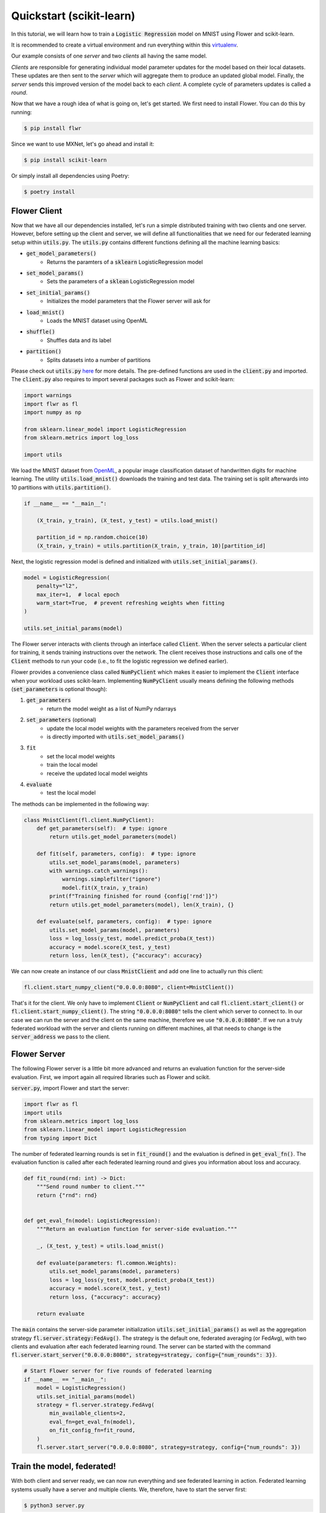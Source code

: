 Quickstart (scikit-learn)
=========================

In this tutorial, we will learn how to train a :code:`Logistic Regression` model on MNIST using Flower and scikit-learn. 

It is recommended to create a virtual environment and run everything within this `virtualenv <https://flower.dev/docs/recommended-env-setup.html>`_. 

Our example consists of one *server* and two *clients* all having the same model. 

*Clients* are responsible for generating individual model parameter updates for the model based on their local datasets. 
These updates are then sent to the *server* which will aggregate them to produce an updated global model. Finally, the *server* sends this improved version of the model back to each *client*.
A complete cycle of parameters updates is called a *round*.

Now that we have a rough idea of what is going on, let's get started. We first need to install Flower. You can do this by running:

.. code-block:: shell

  $ pip install flwr

Since we want to use MXNet, let's go ahead and install it:

.. code-block:: shell

  $ pip install scikit-learn

Or simply install all dependencies using Poetry:

.. code-block:: shell

  $ poetry install


Flower Client
-------------

Now that we have all our dependencies installed, let's run a simple distributed training with two clients and one server.
However, before setting up the client and server, we will define all functionalities that we need for our federated learning setup within :code:`utils.py`. The :code:`utils.py` contains different functions defining all the machine learning basics:

* :code:`get_model_parameters()`
    * Returns the paramters of a :code:`sklearn` LogisticRegression model
* :code:`set_model_params()`
    * Sets the parameters of a :code:`sklean` LogisticRegression model
* :code:`set_initial_params()`
    * Initializes the model parameters that the Flower server will ask for
* :code:`load_mnist()`
    * Loads the MNIST dataset using OpenML
* :code:`shuffle()`
    * Shuffles data and its label
* :code:`partition()`
    * Splits datasets into a number of partitions

Please check out :code:`utils.py` `here <https://github.com/adap/flower/blob/main/examples/sklearn-logreg-mnist/utils.py>`_ for more details.
The pre-defined functions are used in the :code:`client.py` and imported. The :code:`client.py` also requires to import several packages such as Flower and scikit-learn:

.. code-block:: python
      
  import warnings
  import flwr as fl
  import numpy as np

  from sklearn.linear_model import LogisticRegression
  from sklearn.metrics import log_loss

  import utils


We load the MNIST dataset from `OpenML <https://www.openml.org/d/554>`_, a popular image classification dataset of handwritten digits for machine learning. The utility :code:`utils.load_mnist()` downloads the training and test data. The training set is split afterwards into 10 partitions with :code:`utils.partition()`. 

.. code-block:: python

    if __name__ == "__main__":

        (X_train, y_train), (X_test, y_test) = utils.load_mnist()

        partition_id = np.random.choice(10)
        (X_train, y_train) = utils.partition(X_train, y_train, 10)[partition_id]


Next, the logistic regression model is defined and initialized with :code:`utils.set_initial_params()`.

.. code-block:: python

    model = LogisticRegression(
        penalty="l2",
        max_iter=1,  # local epoch
        warm_start=True,  # prevent refreshing weights when fitting
    )

    utils.set_initial_params(model)

The Flower server interacts with clients through an interface called
:code:`Client`. When the server selects a particular client for training, it
sends training instructions over the network. The client receives those
instructions and calls one of the :code:`Client` methods to run your code
(i.e., to fit the logistic regression we defined earlier).

Flower provides a convenience class called :code:`NumPyClient` which makes it
easier to implement the :code:`Client` interface when your workload uses scikit-learn.
Implementing :code:`NumPyClient` usually means defining the following methods
(:code:`set_parameters` is optional though):

#. :code:`get_parameters`
    * return the model weight as a list of NumPy ndarrays
#. :code:`set_parameters` (optional)
    * update the local model weights with the parameters received from the server
    * is directly imported with :code:`utils.set_model_params()`
#. :code:`fit`
    * set the local model weights
    * train the local model
    * receive the updated local model weights
#. :code:`evaluate`
    * test the local model

The methods can be implemented in the following way:

.. code-block:: python

    class MnistClient(fl.client.NumPyClient):
        def get_parameters(self):  # type: ignore
            return utils.get_model_parameters(model)

        def fit(self, parameters, config):  # type: ignore
            utils.set_model_params(model, parameters)
            with warnings.catch_warnings():
                warnings.simplefilter("ignore")
                model.fit(X_train, y_train)
            print(f"Training finished for round {config['rnd']}")
            return utils.get_model_parameters(model), len(X_train), {}

        def evaluate(self, parameters, config):  # type: ignore
            utils.set_model_params(model, parameters)
            loss = log_loss(y_test, model.predict_proba(X_test))
            accuracy = model.score(X_test, y_test)
            return loss, len(X_test), {"accuracy": accuracy}


We can now create an instance of our class :code:`MnistClient` and add one line
to actually run this client:

.. code-block:: python

    fl.client.start_numpy_client("0.0.0.0:8080", client=MnistClient())

That's it for the client. We only have to implement :code:`Client` or
:code:`NumPyClient` and call :code:`fl.client.start_client()` or :code:`fl.client.start_numpy_client()`. The string :code:`"0.0.0.0:8080"` tells the client which server to connect to. In our case we can run the server and the client on the same machine, therefore we use
:code:`"0.0.0.0:8080"`. If we run a truly federated workload with the server and
clients running on different machines, all that needs to change is the
:code:`server_address` we pass to the client.

Flower Server
-------------

The following Flower server is a little bit more advanced and returns an evaluation function for the server-side evaluation.
First, we import again all required libraries such as Flower and scikit.

:code:`server.py`, import Flower and start the server:

.. code-block:: python

    import flwr as fl
    import utils
    from sklearn.metrics import log_loss
    from sklearn.linear_model import LogisticRegression
    from typing import Dict

The number of federated learning rounds is set in :code:`fit_round()` and the evaluation is defined in :code:`get_eval_fn()`.
The evaluation function is called after each federated learning round and gives you information about loss and accuracy.

.. code-block:: python

    def fit_round(rnd: int) -> Dict:
        """Send round number to client."""
        return {"rnd": rnd}


    def get_eval_fn(model: LogisticRegression):
        """Return an evaluation function for server-side evaluation."""

        _, (X_test, y_test) = utils.load_mnist()

        def evaluate(parameters: fl.common.Weights):
            utils.set_model_params(model, parameters)
            loss = log_loss(y_test, model.predict_proba(X_test))
            accuracy = model.score(X_test, y_test)
            return loss, {"accuracy": accuracy}

        return evaluate

The :code:`main` contains the server-side parameter initialization :code:`utils.set_initial_params()` as well as the aggregation strategy :code:`fl.server.strategy:FedAvg()`. The strategy is the default one, federated averaging (or FedAvg), with two clients and evaluation after each federated learning round. The server can be started with the command :code:`fl.server.start_server("0.0.0.0:8080", strategy=strategy, config={"num_rounds": 3})`.

.. code-block:: python

    # Start Flower server for five rounds of federated learning
    if __name__ == "__main__":
        model = LogisticRegression()
        utils.set_initial_params(model)
        strategy = fl.server.strategy.FedAvg(
            min_available_clients=2,
            eval_fn=get_eval_fn(model),
            on_fit_config_fn=fit_round,
        )
        fl.server.start_server("0.0.0.0:8080", strategy=strategy, config={"num_rounds": 3})


Train the model, federated!
---------------------------

With both client and server ready, we can now run everything and see federated
learning in action. Federated learning systems usually have a server and multiple clients. We, therefore, have to start the server first:

.. code-block:: shell

    $ python3 server.py

Once the server is running we can start the clients in different terminals.
Open a new terminal and start the first client:

.. code-block:: shell

    $ python3 client.py

Open another terminal and start the second client:

.. code-block:: shell

    $ python3 client.py

Each client will have its own dataset.
You should now see how the training does in the very first terminal (the one that started the server):

.. code-block:: shell

    INFO flower 2022-01-13 13:43:14,859 | app.py:73 | Flower server running (insecure, 3 rounds)
    INFO flower 2022-01-13 13:43:14,859 | server.py:118 | Getting initial parameters
    INFO flower 2022-01-13 13:43:17,903 | server.py:306 | Received initial parameters from one random client
    INFO flower 2022-01-13 13:43:17,903 | server.py:120 | Evaluating initial parameters
    INFO flower 2022-01-13 13:43:17,992 | server.py:123 | initial parameters (loss, other metrics): 2.3025850929940455, {'accuracy': 0.098}
    INFO flower 2022-01-13 13:43:17,992 | server.py:133 | FL starting
    DEBUG flower 2022-01-13 13:43:19,814 | server.py:251 | fit_round: strategy sampled 2 clients (out of 2)
    DEBUG flower 2022-01-13 13:43:20,046 | server.py:260 | fit_round received 2 results and 0 failures
    INFO flower 2022-01-13 13:43:20,220 | server.py:148 | fit progress: (1, 1.3365667871792377, {'accuracy': 0.6605}, 2.227397900000142)
    INFO flower 2022-01-13 13:43:20,220 | server.py:199 | evaluate_round: no clients selected, cancel
    DEBUG flower 2022-01-13 13:43:20,220 | server.py:251 | fit_round: strategy sampled 2 clients (out of 2)
    DEBUG flower 2022-01-13 13:43:20,456 | server.py:260 | fit_round received 2 results and 0 failures
    INFO flower 2022-01-13 13:43:20,603 | server.py:148 | fit progress: (2, 0.721620492535375, {'accuracy': 0.7796}, 2.6108531999998377)
    INFO flower 2022-01-13 13:43:20,603 | server.py:199 | evaluate_round: no clients selected, cancel
    DEBUG flower 2022-01-13 13:43:20,603 | server.py:251 | fit_round: strategy sampled 2 clients (out of 2)
    DEBUG flower 2022-01-13 13:43:20,837 | server.py:260 | fit_round received 2 results and 0 failures
    INFO flower 2022-01-13 13:43:20,967 | server.py:148 | fit progress: (3, 0.5843629244915138, {'accuracy': 0.8217}, 2.9750180000010005)
    INFO flower 2022-01-13 13:43:20,968 | server.py:199 | evaluate_round: no clients selected, cancel
    INFO flower 2022-01-13 13:43:20,968 | server.py:172 | FL finished in 2.975252800000817
    INFO flower 2022-01-13 13:43:20,968 | app.py:109 | app_fit: losses_distributed []
    INFO flower 2022-01-13 13:43:20,968 | app.py:110 | app_fit: metrics_distributed {}
    INFO flower 2022-01-13 13:43:20,968 | app.py:111 | app_fit: losses_centralized [(0, 2.3025850929940455), (1, 1.3365667871792377), (2, 0.721620492535375), (3, 0.5843629244915138)]
    INFO flower 2022-01-13 13:43:20,968 | app.py:112 | app_fit: metrics_centralized {'accuracy': [(0, 0.098), (1, 0.6605), (2, 0.7796), (3, 0.8217)]}
    DEBUG flower 2022-01-13 13:43:20,968 | server.py:201 | evaluate_round: strategy sampled 2 clients (out of 2)
    DEBUG flower 2022-01-13 13:43:21,232 | server.py:210 | evaluate_round received 2 results and 0 failures
    INFO flower 2022-01-13 13:43:21,232 | app.py:121 | app_evaluate: federated loss: 0.5843629240989685
    INFO flower 2022-01-13 13:43:21,232 | app.py:122 | app_evaluate: results [('ipv4:127.0.0.1:53980', EvaluateRes(loss=0.5843629240989685, num_examples=10000, accuracy=0.0, metrics={'accuracy': 0.8217})), ('ipv4:127.0.0.1:53982', EvaluateRes(loss=0.5843629240989685, num_examples=10000, accuracy=0.0, metrics={'accuracy': 0.8217}))]
    INFO flower 2022-01-13 13:43:21,232 | app.py:127 | app_evaluate: failures []

Congratulations!
You've successfully built and run your first federated learning system.
The full `source code <https://github.com/adap/flower/tree/main/examples/sklearn-logreg-mnist>`_ for this example can be found in :code:`examples/sklearn-logreg-mnist`.
